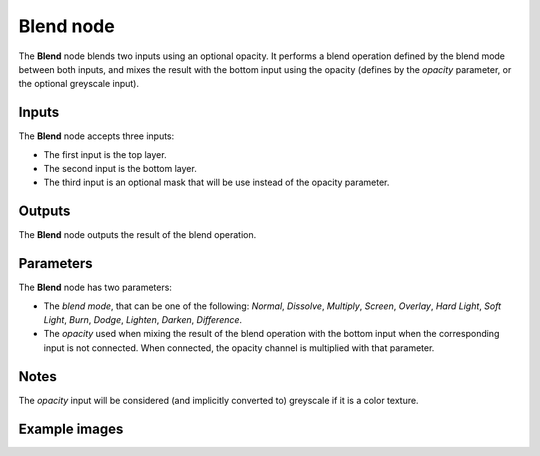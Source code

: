 Blend node
~~~~~~~~~~

The **Blend** node blends two inputs using an optional opacity. It performs a blend operation
defined by the blend mode between both inputs, and mixes the result with the bottom input
using the opacity (defines by the *opacity* parameter, or the optional greyscale input).

.. image:: images/node_filter_blend.png
	:align: center

Inputs
++++++

The **Blend** node accepts three inputs:

* The first input is the top layer.

* The second input is the bottom layer.

* The third input is an optional mask that will be use instead of the opacity parameter.

Outputs
+++++++

The **Blend** node outputs the result of the blend operation.

Parameters
++++++++++

The **Blend** node has two parameters:

* The *blend mode*, that can be one of the following: *Normal*, *Dissolve*, *Multiply*, *Screen*,
  *Overlay*, *Hard Light*, *Soft Light*, *Burn*, *Dodge*, *Lighten*, *Darken*, *Difference*.

* The *opacity* used when mixing the result of the blend operation with the bottom input
  when the corresponding input is not connected. When connected, the opacity channel is
  multiplied with that parameter.

Notes
+++++

The *opacity* input will be considered (and implicitly converted to) greyscale if it is a color texture.

Example images
++++++++++++++

.. image:: images/node_blend_samples.png
	:align: center
